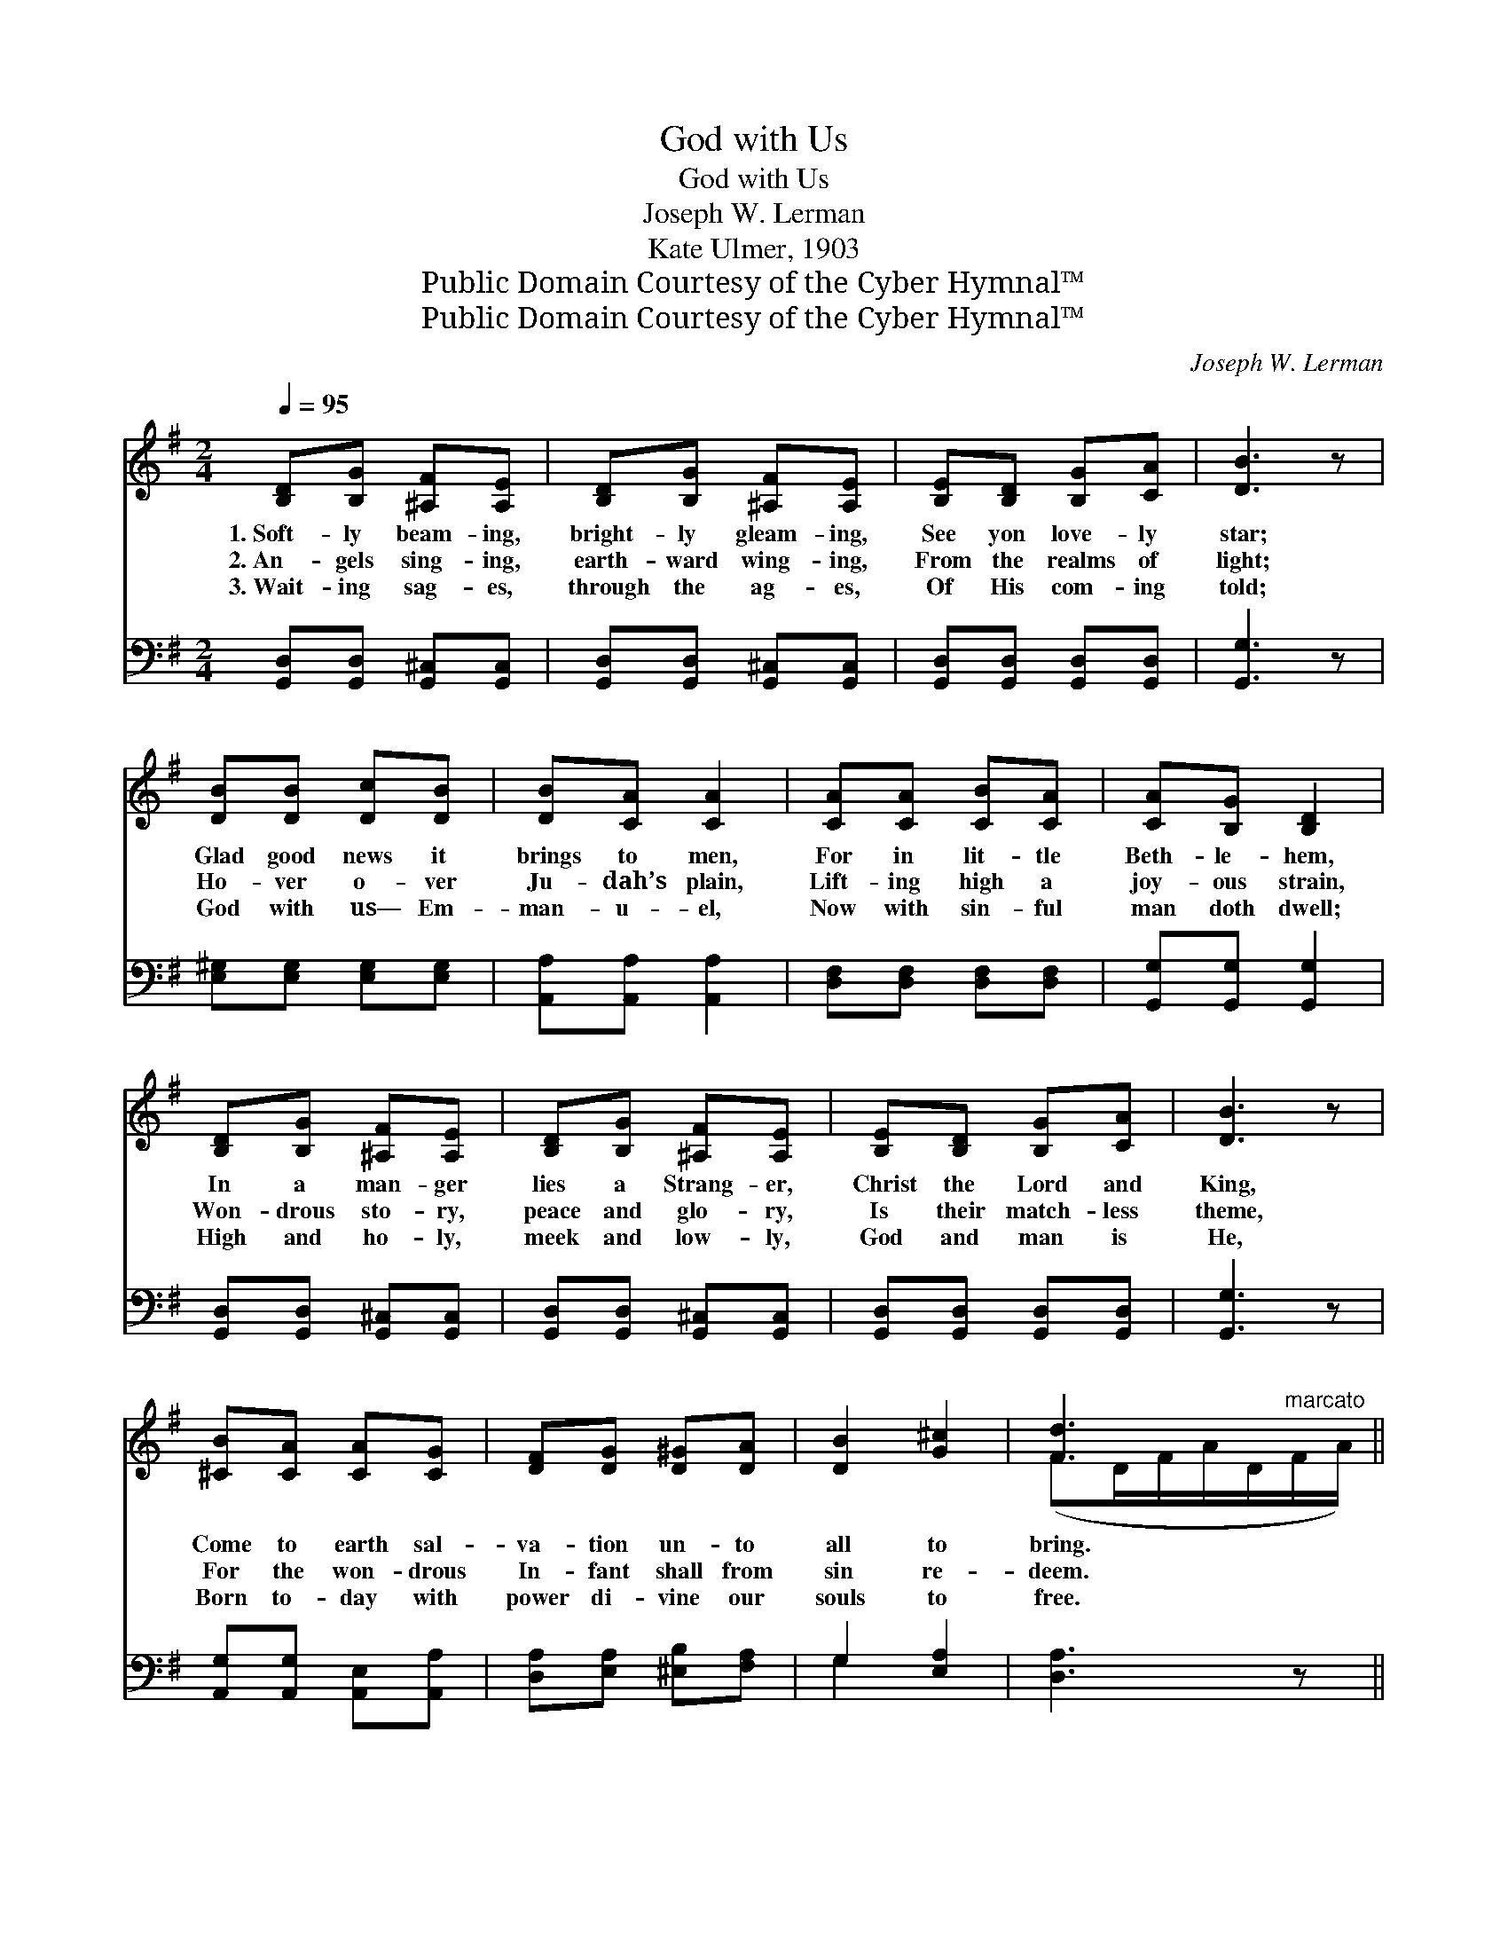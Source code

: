 X:1
T:God with Us
T:God with Us
T:Joseph W. Lerman
T:Kate Ulmer, 1903
T:Public Domain Courtesy of the Cyber Hymnal™
T:Public Domain Courtesy of the Cyber Hymnal™
C:Joseph W. Lerman
Z:Public Domain
Z:Courtesy of the Cyber Hymnal™
%%score ( 1 2 ) ( 3 4 )
L:1/8
Q:1/4=95
M:2/4
K:G
V:1 treble 
V:2 treble 
V:3 bass 
V:4 bass 
V:1
 [B,D][B,G] [^A,F][A,E] | [B,D][B,G] [^A,F][A,E] | [B,E][B,D] [B,G][CA] | [DB]3 z | %4
w: 1.~Soft- ly beam- ing,|bright- ly gleam- ing,|See yon love- ly|star;|
w: 2.~An- gels sing- ing,|earth- ward wing- ing,|From the realms of|light;|
w: 3.~Wait- ing sag- es,|through the ag- es,|Of His com- ing|told;|
 [DB][DB] [Dc][DB] | [DB][CA] [CA]2 | [CA][CA] [CB][CA] | [CA][B,G] [B,D]2 | %8
w: Glad good news it|brings to men,|For in lit- tle|Beth- le- hem,|
w: Ho- ver o- ver|Ju- dah’s plain,|Lift- ing high a|joy- ous strain,|
w: God with us— Em-|man- u- el,|Now with sin- ful|man doth dwell;|
 [B,D][B,G] [^A,F][A,E] | [B,D][B,G] [^A,F][A,E] | [B,E][B,D] [B,G][CA] | [DB]3 z | %12
w: In a man- ger|lies a Strang- er,|Christ the Lord and|King,|
w: Won- drous sto- ry,|peace and glo- ry,|Is their match- less|theme,|
w: High and ho- ly,|meek and low- ly,|God and man is|He,|
 [^CB][CA] [CA][CG] | [DF][DG] [D^G][DA] | [DB]2 [G^c]2 | [Fd]3"^marcato" x || %16
w: Come to earth sal-|va- tion un- to|all to|bring.|
w: For the won- drous|In- fant shall from|sin re-|deem.|
w: Born to- day with|power di- vine our|souls to|free.|
"^Refrain" [DGB]2 [DGB]2 | [DGB]3 [DGB] | [DGd][DGB] [DGd][DGB] | [DGB][DFA] [DFA]2 | %20
w: ||||
w: Guid- ing|star, O|shine up- on our|path to- day,|
w: ||||
 !>![DFc]2 !>![DFc]2 | !>![DFc]3 [DFB] | [DFB][CFA] [DFB][CFA] | [B,A][B,G] [B,D]2 | %24
w: ||||
w: As of|old, still|lead us with thy|beau- teous ray;|
w: ||||
 !>![DGB]2 !>![DGB]2 | !>![DGB]3 [DGB] | [DGd][DGB] [DGd][DGB] | [DGB][DFA] [DFA]2 | %28
w: ||||
w: By thy|light re-|veal to us the|King of love,|
w: ||||
 !>![EGe]2 !>![EGe]2 | [DGd][DB] [Ec][CA] | !>![B,G]2 !>![A,F]2 | [B,G]3 z |] %32
w: ||||
w: Till at|last we sing His|praise a-|bove.|
w: ||||
V:2
 x4 | x4 | x4 | x4 | x4 | x4 | x4 | x4 | x4 | x4 | x4 | x4 | x4 | x4 | x4 | (FD/F/A/D/F/A/) || x4 | %17
 x4 | x4 | x4 | x4 | x4 | x4 | x4 | x4 | x4 | x4 | x4 | x4 | x4 | x4 | x4 |] %32
V:3
 [G,,D,][G,,D,] [G,,^C,][G,,C,] | [G,,D,][G,,D,] [G,,^C,][G,,C,] | [G,,D,][G,,D,] [G,,D,][G,,D,] | %3
 [G,,G,]3 z | [E,^G,][E,G,] [E,G,][E,G,] | [A,,A,][A,,A,] [A,,A,]2 | [D,F,][D,F,] [D,F,][D,F,] | %7
 [G,,G,][G,,G,] [G,,G,]2 | [G,,D,][G,,D,] [G,,^C,][G,,C,] | [G,,D,][G,,D,] [G,,^C,][G,,C,] | %10
 [G,,D,][G,,D,] [G,,D,][G,,D,] | [G,,G,]3 z | [A,,G,][A,,G,] [A,,E,][A,,A,] | %13
 [D,A,][E,A,] [^E,B,][F,A,] | G,2 [E,A,]2 | [D,A,]3 z || [G,,D,G,]2 [G,,D,G,]2 | %17
 [G,,D,G,]3 [G,,G,] | [B,,B,][G,,G,] [B,,B,][G,,G,] | [G,,G,][D,,D,] [D,,D,]2 | [A,,A,]2 [A,,A,]2 | %21
 [A,,A,]3 [D,,D,] | [D,,D,][D,,D,] [D,,D,][D,,D,] | [G,,D,][G,,D,] [G,,G,]2 | %24
 [G,,D,G,]2 [G,,D,G,]2 | [G,,D,G,]3 [G,,G,] | [B,,B,][G,,G,] [B,,B,][G,,G,] | %27
 [G,,G,][D,,D,] [D,,D,]2 | [C,C]2 [C,C]2 | [B,,B,][G,,G,] [C,,C,][C,,C,] | [D,,D,]2 [D,,D,]2 | %31
 [G,,D,]3 z |] %32
V:4
 x4 | x4 | x4 | x4 | x4 | x4 | x4 | x4 | x4 | x4 | x4 | x4 | x4 | x4 | G,2 x2 | x4 || x4 | x4 | %18
 x4 | x4 | x4 | x4 | x4 | x4 | x4 | x4 | x4 | x4 | x4 | x4 | x4 | x4 |] %32

